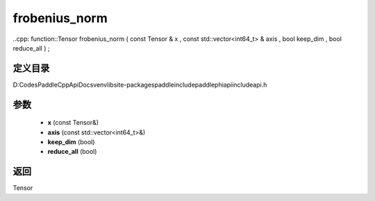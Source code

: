 .. _cn_api_paddle_experimental_frobenius_norm:

frobenius_norm
-------------------------------

..cpp: function::Tensor frobenius_norm ( const Tensor & x , const std::vector<int64_t> & axis , bool keep_dim , bool reduce_all ) ;


定义目录
:::::::::::::::::::::
D:\Codes\PaddleCppApiDocs\venv\lib\site-packages\paddle\include\paddle\phi\api\include\api.h

参数
:::::::::::::::::::::
	- **x** (const Tensor&)
	- **axis** (const std::vector<int64_t>&)
	- **keep_dim** (bool)
	- **reduce_all** (bool)

返回
:::::::::::::::::::::
Tensor
